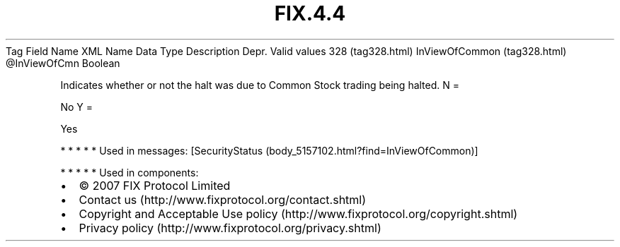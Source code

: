 .TH FIX.4.4 "" "" "Tag #328"
Tag
Field Name
XML Name
Data Type
Description
Depr.
Valid values
328 (tag328.html)
InViewOfCommon (tag328.html)
\@InViewOfCmn
Boolean
.PP
Indicates whether or not the halt was due to Common Stock trading
being halted.
N
=
.PP
No
Y
=
.PP
Yes
.PP
   *   *   *   *   *
Used in messages:
[SecurityStatus (body_5157102.html?find=InViewOfCommon)]
.PP
   *   *   *   *   *
Used in components:

.PD 0
.P
.PD

.PP
.PP
.IP \[bu] 2
© 2007 FIX Protocol Limited
.IP \[bu] 2
Contact us (http://www.fixprotocol.org/contact.shtml)
.IP \[bu] 2
Copyright and Acceptable Use policy (http://www.fixprotocol.org/copyright.shtml)
.IP \[bu] 2
Privacy policy (http://www.fixprotocol.org/privacy.shtml)
